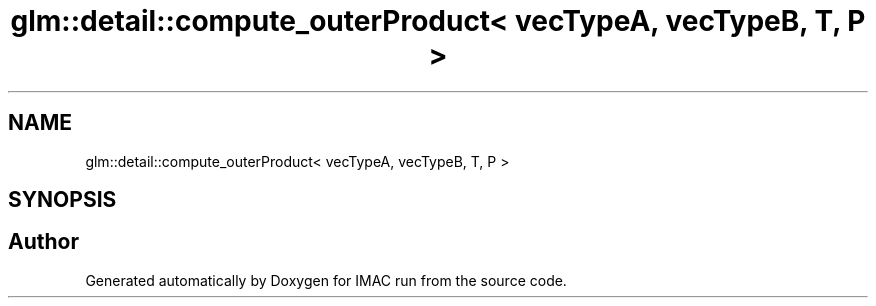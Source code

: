 .TH "glm::detail::compute_outerProduct< vecTypeA, vecTypeB, T, P >" 3 "Tue Dec 18 2018" "IMAC run" \" -*- nroff -*-
.ad l
.nh
.SH NAME
glm::detail::compute_outerProduct< vecTypeA, vecTypeB, T, P >
.SH SYNOPSIS
.br
.PP


.SH "Author"
.PP 
Generated automatically by Doxygen for IMAC run from the source code\&.
